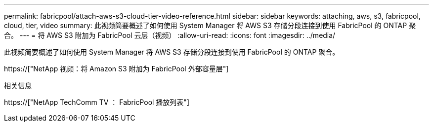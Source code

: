 ---
permalink: fabricpool/attach-aws-s3-cloud-tier-video-reference.html 
sidebar: sidebar 
keywords: attaching, aws, s3, fabricpool, cloud, tier, video 
summary: 此视频简要概述了如何使用 System Manager 将 AWS S3 存储分段连接到使用 FabricPool 的 ONTAP 聚合。 
---
= 将 AWS S3 附加为 FabricPool 云层（视频）
:allow-uri-read: 
:icons: font
:imagesdir: ../media/


[role="lead"]
此视频简要概述了如何使用 System Manager 将 AWS S3 存储分段连接到使用 FabricPool 的 ONTAP 聚合。

https://["NetApp 视频：将 Amazon S3 附加为 FabricPool 外部容量层"]

.相关信息
https://["NetApp TechComm TV ： FabricPool 播放列表"]
